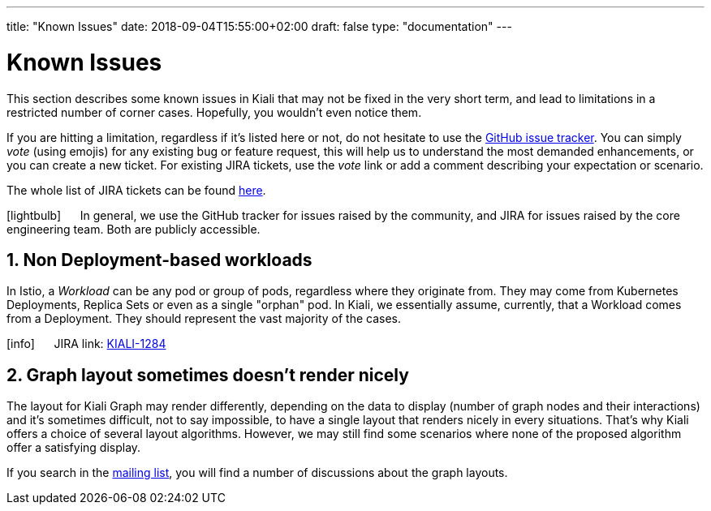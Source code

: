 ---
title: "Known Issues"
date: 2018-09-04T15:55:00+02:00
draft: false
type: "documentation"
---

= Known Issues
:sectnums:
:toc: left
toc::[]
:keywords: Kiali Documentation Known Issues
:icons: font
:imagesdir: /images/documentation/known_issues/

This section describes some known issues in Kiali that may not be fixed in the very short term, and lead to limitations in a restricted number of corner cases. Hopefully, you wouldn't even notice them.

If you are hitting a limitation, regardless if it's listed here or not, do not hesitate to use the https://github.com/kiali/kiali/issues[GitHub issue tracker]. You can simply _vote_ (using emojis) for any existing bug or feature request, this will help us to understand the most demanded enhancements, or you can create a new ticket. For existing JIRA tickets, use the _vote_ link or add a comment describing your expectation or scenario.

The whole list of JIRA tickets can be found https://issues.jboss.org/projects/KIALI/issues/[here].

icon:lightbulb[size=2x] {nbsp}{nbsp}{nbsp}{nbsp} In general, we use the GitHub tracker for issues raised by the community, and JIRA for issues raised by the core engineering team. Both are publicly accessible.

== Non Deployment-based workloads

In Istio, a _Workload_ can be any pod or group of pods, regardless where they originate from. They may come from Kubernetes Deployments, Replica Sets or even as a single "orphan" pod. In Kiali, we essentially assume, currently, that a Workload comes from a Deployment. They should represent the vast majority of the cases.

icon:info[size=2x] {nbsp}{nbsp}{nbsp}{nbsp} JIRA link: https://issues.jboss.org/browse/KIALI-1284[KIALI-1284]

== Graph layout sometimes doesn't render nicely

The layout for Kiali Graph may render differently, depending on the data to display (number of graph nodes and their interactions) and it's sometimes difficult, not to say impossible, to have a single layout that renders nicely in every situations. That's why Kiali offers a choice of several layout algorithms. However, we may still find some scenarios where none of the proposed algorithm offer a satisfying display.

If you search in the https://groups.google.com/forum/#!msg/kiali-dev/[mailing list], you will find a number of discussions about the graph layouts.
